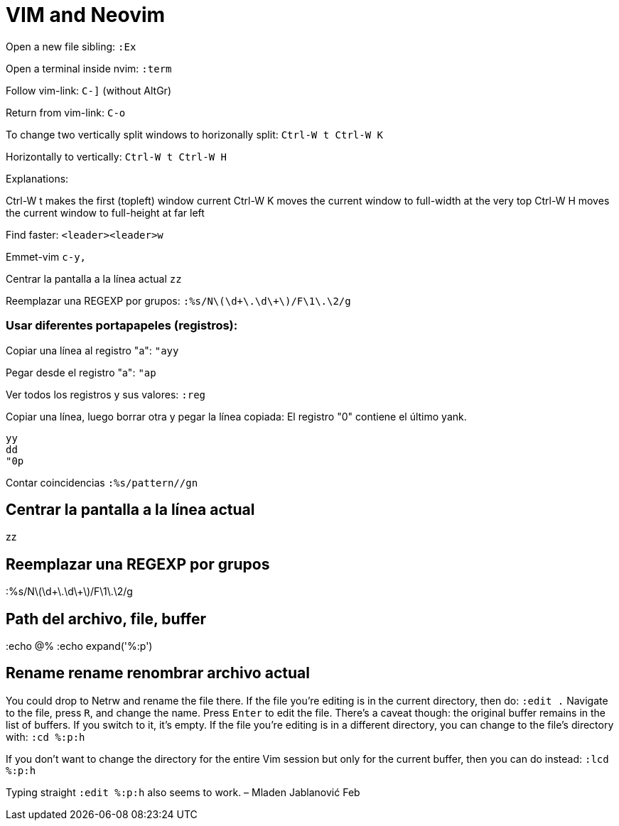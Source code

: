 = VIM and Neovim

Open a new file sibling: `:Ex`

Open a terminal inside nvim: `:term`
	
Follow vim-link: `C-]` (without AltGr)

Return from vim-link: `C-o`

To change two vertically split windows to horizonally split:
`Ctrl-W t Ctrl-W K`

Horizontally to vertically: `Ctrl-W t Ctrl-W H`

Explanations:

Ctrl-W t makes the first (topleft) window current Ctrl-W K moves the 
current window to full-width at the very top Ctrl-W H moves the current 
window to full-height at far left

Find faster: `<leader><leader>w` 

Emmet-vim `c-y,`

Centrar la pantalla a la línea actual `zz`

Reemplazar una REGEXP por grupos: `:%s/N\(\d\+\.\d\+\)/F\1\.\2/g`

=== Usar diferentes portapapeles (registros): 

Copiar una línea al registro "a": `"ayy`

Pegar desde el registro "a": `"ap`

Ver todos los registros y sus valores: `:reg`

Copiar una línea, luego borrar otra y pegar la línea copiada: El 
registro "0" contiene el último yank.

----
yy
dd
"0p
----

Contar coincidencias `:%s/pattern//gn`

== Centrar la pantalla a la línea actual 

zz

== Reemplazar una REGEXP por grupos

:%s/N\(\d\+\.\d\+\)/F\1\.\2/g


== Path del archivo, file, buffer

:echo @%
:echo expand('%:p')


== Rename rename renombrar archivo actual

You could drop to Netrw and rename the file there.
If the file you're editing is in the current directory, then do: `:edit .`
Navigate to the file, press `R`, and change the name. Press `Enter` to 
edit the file.  There's a caveat though: the original buffer remains in 
the list of buffers. If you switch to it, it's empty.
If the file you're editing is in a different directory, you can change to the 
file's directory with: `:cd %:p:h`

If you don't want to change the directory for the entire Vim session but
only for the current buffer, then you can do instead: `:lcd %:p:h`

Typing straight `:edit %:p:h` also seems to work. – Mladen Jablanović Feb

